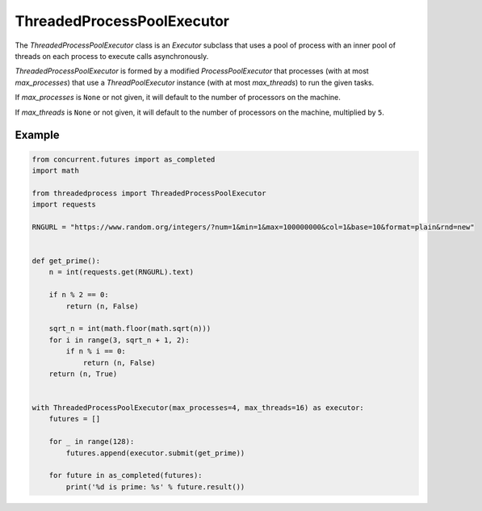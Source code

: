 ThreadedProcessPoolExecutor
===========================

.. image:: https://img.shields.io/pypi/v/threadedprocess.svg
    :target: https://pypi.python.org/pypi/threadedprocess

.. image:: https://img.shields.io/pypi/l/threadedprocess.svg
    :target: https://pypi.python.org/pypi/threadedprocess

.. image:: https://img.shields.io/pypi/pyversions/threadedprocess.svg
    :target: https://pypi.python.org/pypi/threadedprocess

.. image:: https://travis-ci.org/nilp0inter/threadedprocess.svg?branch=master
    :target: https://travis-ci.org/nilp0inter/threadedprocess


The `ThreadedProcessPoolExecutor` class is an `Executor` subclass that uses a
pool of process with an inner pool of threads on each process to execute calls
asynchronously.

`ThreadedProcessPoolExecutor` is formed by a modified `ProcessPoolExecutor`
that processes (with at most *max_processes*) that use a `ThreadPoolExecutor`
instance (with at most *max_threads*) to run the given tasks.

If *max_processes* is ``None`` or not given, it will default to the number
of processors on the machine.

If *max_threads* is ``None`` or not given, it will default to the number of
processors on the machine, multiplied by ``5``.


Example
~~~~~~~

.. code-block:: python

   from concurrent.futures import as_completed
   import math
   
   from threadedprocess import ThreadedProcessPoolExecutor
   import requests
   
   RNGURL = "https://www.random.org/integers/?num=1&min=1&max=100000000&col=1&base=10&format=plain&rnd=new"
   
   
   def get_prime():
       n = int(requests.get(RNGURL).text)
   
       if n % 2 == 0:
           return (n, False)
   
       sqrt_n = int(math.floor(math.sqrt(n)))
       for i in range(3, sqrt_n + 1, 2):
           if n % i == 0:
               return (n, False)
       return (n, True)
   
   
   with ThreadedProcessPoolExecutor(max_processes=4, max_threads=16) as executor:
       futures = []
   
       for _ in range(128):
           futures.append(executor.submit(get_prime))
   
       for future in as_completed(futures):
           print('%d is prime: %s' % future.result())

